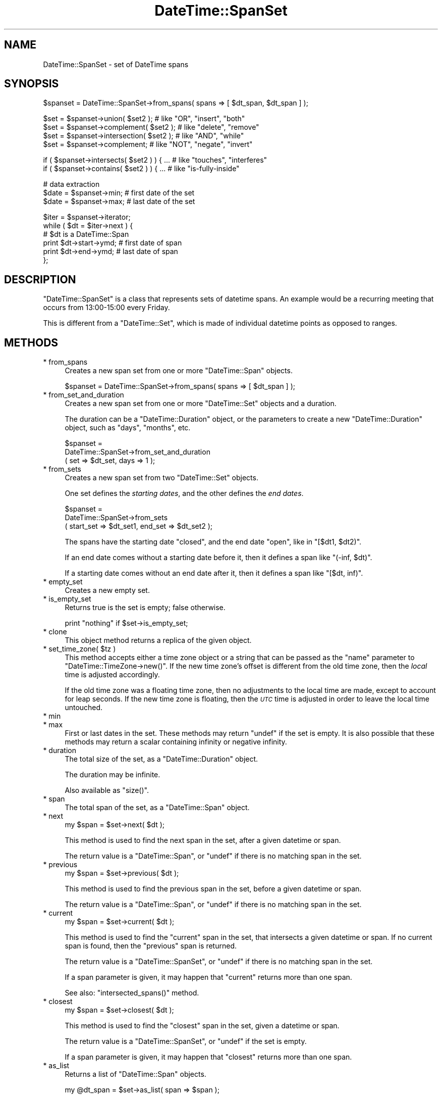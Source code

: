 .\" Automatically generated by Pod::Man v1.37, Pod::Parser v1.35
.\"
.\" Standard preamble:
.\" ========================================================================
.de Sh \" Subsection heading
.br
.if t .Sp
.ne 5
.PP
\fB\\$1\fR
.PP
..
.de Sp \" Vertical space (when we can't use .PP)
.if t .sp .5v
.if n .sp
..
.de Vb \" Begin verbatim text
.ft CW
.nf
.ne \\$1
..
.de Ve \" End verbatim text
.ft R
.fi
..
.\" Set up some character translations and predefined strings.  \*(-- will
.\" give an unbreakable dash, \*(PI will give pi, \*(L" will give a left
.\" double quote, and \*(R" will give a right double quote.  | will give a
.\" real vertical bar.  \*(C+ will give a nicer C++.  Capital omega is used to
.\" do unbreakable dashes and therefore won't be available.  \*(C` and \*(C'
.\" expand to `' in nroff, nothing in troff, for use with C<>.
.tr \(*W-|\(bv\*(Tr
.ds C+ C\v'-.1v'\h'-1p'\s-2+\h'-1p'+\s0\v'.1v'\h'-1p'
.ie n \{\
.    ds -- \(*W-
.    ds PI pi
.    if (\n(.H=4u)&(1m=24u) .ds -- \(*W\h'-12u'\(*W\h'-12u'-\" diablo 10 pitch
.    if (\n(.H=4u)&(1m=20u) .ds -- \(*W\h'-12u'\(*W\h'-8u'-\"  diablo 12 pitch
.    ds L" ""
.    ds R" ""
.    ds C` ""
.    ds C' ""
'br\}
.el\{\
.    ds -- \|\(em\|
.    ds PI \(*p
.    ds L" ``
.    ds R" ''
'br\}
.\"
.\" If the F register is turned on, we'll generate index entries on stderr for
.\" titles (.TH), headers (.SH), subsections (.Sh), items (.Ip), and index
.\" entries marked with X<> in POD.  Of course, you'll have to process the
.\" output yourself in some meaningful fashion.
.if \nF \{\
.    de IX
.    tm Index:\\$1\t\\n%\t"\\$2"
..
.    nr % 0
.    rr F
.\}
.\"
.\" For nroff, turn off justification.  Always turn off hyphenation; it makes
.\" way too many mistakes in technical documents.
.hy 0
.if n .na
.\"
.\" Accent mark definitions (@(#)ms.acc 1.5 88/02/08 SMI; from UCB 4.2).
.\" Fear.  Run.  Save yourself.  No user-serviceable parts.
.    \" fudge factors for nroff and troff
.if n \{\
.    ds #H 0
.    ds #V .8m
.    ds #F .3m
.    ds #[ \f1
.    ds #] \fP
.\}
.if t \{\
.    ds #H ((1u-(\\\\n(.fu%2u))*.13m)
.    ds #V .6m
.    ds #F 0
.    ds #[ \&
.    ds #] \&
.\}
.    \" simple accents for nroff and troff
.if n \{\
.    ds ' \&
.    ds ` \&
.    ds ^ \&
.    ds , \&
.    ds ~ ~
.    ds /
.\}
.if t \{\
.    ds ' \\k:\h'-(\\n(.wu*8/10-\*(#H)'\'\h"|\\n:u"
.    ds ` \\k:\h'-(\\n(.wu*8/10-\*(#H)'\`\h'|\\n:u'
.    ds ^ \\k:\h'-(\\n(.wu*10/11-\*(#H)'^\h'|\\n:u'
.    ds , \\k:\h'-(\\n(.wu*8/10)',\h'|\\n:u'
.    ds ~ \\k:\h'-(\\n(.wu-\*(#H-.1m)'~\h'|\\n:u'
.    ds / \\k:\h'-(\\n(.wu*8/10-\*(#H)'\z\(sl\h'|\\n:u'
.\}
.    \" troff and (daisy-wheel) nroff accents
.ds : \\k:\h'-(\\n(.wu*8/10-\*(#H+.1m+\*(#F)'\v'-\*(#V'\z.\h'.2m+\*(#F'.\h'|\\n:u'\v'\*(#V'
.ds 8 \h'\*(#H'\(*b\h'-\*(#H'
.ds o \\k:\h'-(\\n(.wu+\w'\(de'u-\*(#H)/2u'\v'-.3n'\*(#[\z\(de\v'.3n'\h'|\\n:u'\*(#]
.ds d- \h'\*(#H'\(pd\h'-\w'~'u'\v'-.25m'\f2\(hy\fP\v'.25m'\h'-\*(#H'
.ds D- D\\k:\h'-\w'D'u'\v'-.11m'\z\(hy\v'.11m'\h'|\\n:u'
.ds th \*(#[\v'.3m'\s+1I\s-1\v'-.3m'\h'-(\w'I'u*2/3)'\s-1o\s+1\*(#]
.ds Th \*(#[\s+2I\s-2\h'-\w'I'u*3/5'\v'-.3m'o\v'.3m'\*(#]
.ds ae a\h'-(\w'a'u*4/10)'e
.ds Ae A\h'-(\w'A'u*4/10)'E
.    \" corrections for vroff
.if v .ds ~ \\k:\h'-(\\n(.wu*9/10-\*(#H)'\s-2\u~\d\s+2\h'|\\n:u'
.if v .ds ^ \\k:\h'-(\\n(.wu*10/11-\*(#H)'\v'-.4m'^\v'.4m'\h'|\\n:u'
.    \" for low resolution devices (crt and lpr)
.if \n(.H>23 .if \n(.V>19 \
\{\
.    ds : e
.    ds 8 ss
.    ds o a
.    ds d- d\h'-1'\(ga
.    ds D- D\h'-1'\(hy
.    ds th \o'bp'
.    ds Th \o'LP'
.    ds ae ae
.    ds Ae AE
.\}
.rm #[ #] #H #V #F C
.\" ========================================================================
.\"
.IX Title "DateTime::SpanSet 3"
.TH DateTime::SpanSet 3 "2012-08-18" "perl v5.8.9" "User Contributed Perl Documentation"
.SH "NAME"
DateTime::SpanSet \- set of DateTime spans
.SH "SYNOPSIS"
.IX Header "SYNOPSIS"
.Vb 1
\&    $spanset = DateTime::SpanSet->from_spans( spans => [ $dt_span, $dt_span ] );
.Ve
.PP
.Vb 4
\&    $set = $spanset->union( $set2 );         # like "OR", "insert", "both"
\&    $set = $spanset->complement( $set2 );    # like "delete", "remove"
\&    $set = $spanset->intersection( $set2 );  # like "AND", "while"
\&    $set = $spanset->complement;             # like "NOT", "negate", "invert"
.Ve
.PP
.Vb 2
\&    if ( $spanset->intersects( $set2 ) ) { ...  # like "touches", "interferes"
\&    if ( $spanset->contains( $set2 ) ) { ...    # like "is-fully-inside"
.Ve
.PP
.Vb 3
\&    # data extraction 
\&    $date = $spanset->min;           # first date of the set
\&    $date = $spanset->max;           # last date of the set
.Ve
.PP
.Vb 6
\&    $iter = $spanset->iterator;
\&    while ( $dt = $iter->next ) {
\&        # $dt is a DateTime::Span
\&        print $dt->start->ymd;   # first date of span
\&        print $dt->end->ymd;     # last date of span
\&    };
.Ve
.SH "DESCRIPTION"
.IX Header "DESCRIPTION"
\&\f(CW\*(C`DateTime::SpanSet\*(C'\fR is a class that represents sets of datetime
spans.  An example would be a recurring meeting that occurs from
13:00\-15:00 every Friday.
.PP
This is different from a \f(CW\*(C`DateTime::Set\*(C'\fR, which is made of individual
datetime points as opposed to ranges.
.SH "METHODS"
.IX Header "METHODS"
.IP "* from_spans" 4
.IX Item "from_spans"
Creates a new span set from one or more \f(CW\*(C`DateTime::Span\*(C'\fR objects.
.Sp
.Vb 1
\&   $spanset = DateTime::SpanSet->from_spans( spans => [ $dt_span ] );
.Ve
.IP "* from_set_and_duration" 4
.IX Item "from_set_and_duration"
Creates a new span set from one or more \f(CW\*(C`DateTime::Set\*(C'\fR objects and a
duration.
.Sp
The duration can be a \f(CW\*(C`DateTime::Duration\*(C'\fR object, or the parameters
to create a new \f(CW\*(C`DateTime::Duration\*(C'\fR object, such as \*(L"days\*(R",
\&\*(L"months\*(R", etc.
.Sp
.Vb 3
\&   $spanset =
\&       DateTime::SpanSet->from_set_and_duration
\&           ( set => $dt_set, days => 1 );
.Ve
.IP "* from_sets" 4
.IX Item "from_sets"
Creates a new span set from two \f(CW\*(C`DateTime::Set\*(C'\fR objects.
.Sp
One set defines the \fIstarting dates\fR, and the other defines the \fIend
dates\fR.
.Sp
.Vb 3
\&   $spanset =
\&       DateTime::SpanSet->from_sets
\&           ( start_set => $dt_set1, end_set => $dt_set2 );
.Ve
.Sp
The spans have the starting date \f(CW\*(C`closed\*(C'\fR, and the end date \f(CW\*(C`open\*(C'\fR,
like in \f(CW\*(C`[$dt1, $dt2)\*(C'\fR.
.Sp
If an end date comes without a starting date before it, then it
defines a span like \f(CW\*(C`(\-inf, $dt)\*(C'\fR.
.Sp
If a starting date comes without an end date after it, then it defines
a span like \f(CW\*(C`[$dt, inf)\*(C'\fR.
.IP "* empty_set" 4
.IX Item "empty_set"
Creates a new empty set.
.IP "* is_empty_set" 4
.IX Item "is_empty_set"
Returns true is the set is empty; false otherwise.
.Sp
.Vb 1
\&    print "nothing" if $set->is_empty_set;
.Ve
.IP "* clone" 4
.IX Item "clone"
This object method returns a replica of the given object.
.ie n .IP "* set_time_zone( $tz )" 4
.el .IP "* set_time_zone( \f(CW$tz\fR )" 4
.IX Item "set_time_zone( $tz )"
This method accepts either a time zone object or a string that can be
passed as the \*(L"name\*(R" parameter to \f(CW\*(C`DateTime::TimeZone\->new()\*(C'\fR.
If the new time zone's offset is different from the old time zone,
then the \fIlocal\fR time is adjusted accordingly.
.Sp
If the old time zone was a floating time zone, then no adjustments to
the local time are made, except to account for leap seconds.  If the
new time zone is floating, then the \fI\s-1UTC\s0\fR time is adjusted in order
to leave the local time untouched.
.IP "* min" 4
.IX Item "min"
.PD 0
.IP "* max" 4
.IX Item "max"
.PD
First or last dates in the set.  These methods may return \f(CW\*(C`undef\*(C'\fR if
the set is empty.  It is also possible that these methods may return a
scalar containing infinity or negative infinity.
.IP "* duration" 4
.IX Item "duration"
The total size of the set, as a \f(CW\*(C`DateTime::Duration\*(C'\fR object.
.Sp
The duration may be infinite.
.Sp
Also available as \f(CW\*(C`size()\*(C'\fR.
.IP "* span" 4
.IX Item "span"
The total span of the set, as a \f(CW\*(C`DateTime::Span\*(C'\fR object.
.IP "* next" 4
.IX Item "next"
.Vb 1
\&  my $span = $set->next( $dt );
.Ve
.Sp
This method is used to find the next span in the set,
after a given datetime or span.
.Sp
The return value is a \f(CW\*(C`DateTime::Span\*(C'\fR, or \f(CW\*(C`undef\*(C'\fR if there is no matching
span in the set.
.IP "* previous" 4
.IX Item "previous"
.Vb 1
\&  my $span = $set->previous( $dt );
.Ve
.Sp
This method is used to find the previous span in the set,
before a given datetime or span.
.Sp
The return value is a \f(CW\*(C`DateTime::Span\*(C'\fR, or \f(CW\*(C`undef\*(C'\fR if there is no matching
span in the set.
.IP "* current" 4
.IX Item "current"
.Vb 1
\&  my $span = $set->current( $dt );
.Ve
.Sp
This method is used to find the \*(L"current\*(R" span in the set,
that intersects a given datetime or span. If no current span
is found, then the \*(L"previous\*(R" span is returned.
.Sp
The return value is a \f(CW\*(C`DateTime::SpanSet\*(C'\fR, or \f(CW\*(C`undef\*(C'\fR if there is no
matching span in the set.
.Sp
If a span parameter is given, it may happen that \*(L"current\*(R" returns
more than one span.
.Sp
See also: \f(CW\*(C`intersected_spans()\*(C'\fR method.
.IP "* closest" 4
.IX Item "closest"
.Vb 1
\&  my $span = $set->closest( $dt );
.Ve
.Sp
This method is used to find the \*(L"closest\*(R" span in the set, given a
datetime or span.
.Sp
The return value is a \f(CW\*(C`DateTime::SpanSet\*(C'\fR, or \f(CW\*(C`undef\*(C'\fR if the set is
empty.
.Sp
If a span parameter is given, it may happen that \*(L"closest\*(R" returns
more than one span.
.IP "* as_list" 4
.IX Item "as_list"
Returns a list of \f(CW\*(C`DateTime::Span\*(C'\fR objects.
.Sp
.Vb 1
\&  my @dt_span = $set->as_list( span => $span );
.Ve
.Sp
Just as with the \f(CW\*(C`iterator()\*(C'\fR method, the \f(CW\*(C`as_list()\*(C'\fR method can be
limited by a span.
.Sp
Applying \f(CW\*(C`as_list()\*(C'\fR to a large recurring spanset is a very expensive
operation, both in \s-1CPU\s0 time and in the memory used.
.Sp
For this reason, when \f(CW\*(C`as_list()\*(C'\fR operates on large recurrence sets,
it will return at most approximately 200 spans. For larger sets, and
for \fIinfinite\fR sets, \f(CW\*(C`as_list()\*(C'\fR will return \f(CW\*(C`undef\*(C'\fR.
.Sp
Please note that this is explicitly not an empty list, since an empty
list is a valid return value for empty sets!
.Sp
If you \fIreally\fR need to extract spans from a large set, you can:
.Sp
\&\- limit the set with a shorter span:
.Sp
.Vb 1
\&    my @short_list = $large_set->as_list( span => $short_span );
.Ve
.Sp
\&\- use an iterator:
.Sp
.Vb 3
\&    my @large_list;
\&    my $iter = $large_set->iterator;
\&    push @large_list, $dt while $dt = $iter->next;
.Ve
.IP "* union" 4
.IX Item "union"
.PD 0
.IP "* intersection" 4
.IX Item "intersection"
.IP "* complement" 4
.IX Item "complement"
.PD
Set operations may be performed not only with \f(CW\*(C`DateTime::SpanSet\*(C'\fR
objects, but also with \f(CW\*(C`DateTime\*(C'\fR, \f(CW\*(C`DateTime::Set\*(C'\fR and
\&\f(CW\*(C`DateTime::Span\*(C'\fR objects.  These set operations always return a
\&\f(CW\*(C`DateTime::SpanSet\*(C'\fR object.
.Sp
.Vb 4
\&    $set = $spanset->union( $set2 );         # like "OR", "insert", "both"
\&    $set = $spanset->complement( $set2 );    # like "delete", "remove"
\&    $set = $spanset->intersection( $set2 );  # like "AND", "while"
\&    $set = $spanset->complement;             # like "NOT", "negate", "invert"
.Ve
.IP "* intersected_spans" 4
.IX Item "intersected_spans"
This method can accept a \f(CW\*(C`DateTime\*(C'\fR list, a \f(CW\*(C`DateTime::Set\*(C'\fR, a
\&\f(CW\*(C`DateTime::Span\*(C'\fR, or a \f(CW\*(C`DateTime::SpanSet\*(C'\fR object as an argument.
.Sp
.Vb 1
\&    $set = $set1->intersected_spans( $set2 );
.Ve
.Sp
The method always returns a \f(CW\*(C`DateTime::SpanSet\*(C'\fR object, containing
all spans that are intersected by the given set.
.Sp
Unlike the \f(CW\*(C`intersection\*(C'\fR method, the spans are not modified.  See
diagram below:
.Sp
.Vb 2
\&               set1   [....]   [....]   [....]   [....]
\&               set2      [................]
.Ve
.Sp
.Vb 1
\&       intersection      [.]   [....]   [.]
.Ve
.Sp
.Vb 1
\&  intersected_spans   [....]   [....]   [....]
.Ve
.IP "* intersects" 4
.IX Item "intersects"
.PD 0
.IP "* contains" 4
.IX Item "contains"
.PD
These set functions return a boolean value.
.Sp
.Vb 2
\&    if ( $spanset->intersects( $set2 ) ) { ...  # like "touches", "interferes"
\&    if ( $spanset->contains( $dt ) ) { ...    # like "is-fully-inside"
.Ve
.Sp
These methods can accept a \f(CW\*(C`DateTime\*(C'\fR, \f(CW\*(C`DateTime::Set\*(C'\fR,
\&\f(CW\*(C`DateTime::Span\*(C'\fR, or \f(CW\*(C`DateTime::SpanSet\*(C'\fR object as an argument.
.IP "* iterator / next / previous" 4
.IX Item "iterator / next / previous"
This method can be used to iterate over the spans in a set.
.Sp
.Vb 6
\&    $iter = $spanset->iterator;
\&    while ( $dt = $iter->next ) {
\&        # $dt is a DateTime::Span
\&        print $dt->min->ymd;   # first date of span
\&        print $dt->max->ymd;   # last date of span
\&    }
.Ve
.Sp
The boundaries of the iterator can be limited by passing it a \f(CW\*(C`span\*(C'\fR
parameter.  This should be a \f(CW\*(C`DateTime::Span\*(C'\fR object which delimits
the iterator's boundaries.  Optionally, instead of passing an object,
you can pass any parameters that would work for one of the
\&\f(CW\*(C`DateTime::Span\*(C'\fR class's constructors, and an object will be created
for you.
.Sp
Obviously, if the span you specify does is not restricted both at the
start and end, then your iterator may iterate forever, depending on
the nature of your set.  User beware!
.Sp
The \f(CW\*(C`next()\*(C'\fR or \f(CW\*(C`previous()\*(C'\fR methods will return \f(CW\*(C`undef\*(C'\fR when there
are no more spans in the iterator.
.IP "* start_set" 4
.IX Item "start_set"
.PD 0
.IP "* end_set" 4
.IX Item "end_set"
.PD
These methods do the inverse of the \f(CW\*(C`from_sets\*(C'\fR method:
.Sp
\&\f(CW\*(C`start_set\*(C'\fR retrieves a DateTime::Set with the start datetime of each
span.
.Sp
\&\f(CW\*(C`end_set\*(C'\fR retrieves a DateTime::Set with the end datetime of each
span.
.IP "* map ( sub { ... } )" 4
.IX Item "map ( sub { ... } )"
.Vb 11
\&    # example: enlarge the spans
\&    $set = $set2->map( 
\&        sub {
\&            my $start = $_->start;
\&            my $end = $_->end;
\&            return DateTime::Span->from_datetimes(
\&                start => $start,
\&                before => $end,
\&            );
\&        }
\&    );
.Ve
.Sp
This method is the \*(L"set\*(R" version of Perl \*(L"map\*(R".
.Sp
It evaluates a subroutine for each element of the set (locally setting
\&\*(L"$_\*(R" to each DateTime::Span) and returns the set composed of the
results of each such evaluation.
.Sp
Like Perl \*(L"map\*(R", each element of the set may produce zero, one, or
more elements in the returned value.
.Sp
Unlike Perl \*(L"map\*(R", changing \*(L"$_\*(R" does not change the original
set. This means that calling map in void context has no effect.
.Sp
The callback subroutine may not be called immediately.  Don't count on
subroutine side\-effects. For example, a \f(CW\*(C`print\*(C'\fR inside the subroutine
may happen later than you expect.
.Sp
The callback return value is expected to be within the span of the
\&\f(CW\*(C`previous\*(C'\fR and the \f(CW\*(C`next\*(C'\fR element in the original set.
.Sp
For example: given the set \f(CW\*(C`[ 2001, 2010, 2015 ]\*(C'\fR, the callback
result for the value \f(CW2010\fR is expected to be within the span \f(CW\*(C`[
2001 .. 2015 ]\*(C'\fR.
.IP "* grep ( sub { ... } )" 4
.IX Item "grep ( sub { ... } )"
.Vb 7
\&    # example: filter out all spans happening today
\&    my $today = DateTime->today;
\&    $set = $set2->grep( 
\&        sub {
\&            return ( ! $_->contains( $today ) );
\&        }
\&    );
.Ve
.Sp
This method is the \*(L"set\*(R" version of Perl \*(L"grep\*(R".
.Sp
It evaluates a subroutine for each element of the set (locally setting
\&\*(L"$_\*(R" to each DateTime::Span) and returns the set consisting of those
elements for which the expression evaluated to true.
.Sp
Unlike Perl \*(L"grep\*(R", changing \*(L"$_\*(R" does not change the original
set. This means that calling grep in void context has no effect.
.Sp
Changing \*(L"$_\*(R" does change the resulting set.
.Sp
The callback subroutine may not be called immediately.  Don't count on
subroutine side\-effects. For example, a \f(CW\*(C`print\*(C'\fR inside the subroutine
may happen later than you expect.
.IP "* iterate" 4
.IX Item "iterate"
\&\fIInternal method \- use \*(L"map\*(R" or \*(L"grep\*(R" instead.\fR
.Sp
This function apply a callback subroutine to all elements of a set and
returns the resulting set.
.Sp
The parameter \f(CW$_[0]\fR to the callback subroutine is a
\&\f(CW\*(C`DateTime::Span\*(C'\fR object.
.Sp
If the callback returns \f(CW\*(C`undef\*(C'\fR, the datetime is removed from the
set:
.Sp
.Vb 3
\&    sub remove_sundays {
\&        $_[0] unless $_[0]->start->day_of_week == 7;
\&    }
.Ve
.Sp
The callback return value is expected to be within the span of the
\&\f(CW\*(C`previous\*(C'\fR and the \f(CW\*(C`next\*(C'\fR element in the original set.
.Sp
For example: given the set \f(CW\*(C`[ 2001, 2010, 2015 ]\*(C'\fR, the callback
result for the value \f(CW2010\fR is expected to be within the span \f(CW\*(C`[
2001 .. 2015 ]\*(C'\fR.
.Sp
The callback subroutine may not be called immediately.  Don't count on
subroutine side\-effects. For example, a \f(CW\*(C`print\*(C'\fR inside the subroutine
may happen later than you expect.
.SH "SUPPORT"
.IX Header "SUPPORT"
Support is offered through the \f(CW\*(C`datetime@perl.org\*(C'\fR mailing list.
.PP
Please report bugs using rt.cpan.org
.SH "AUTHOR"
.IX Header "AUTHOR"
Flavio Soibelmann Glock <fglock@gmail.com>
.PP
The \s-1API\s0 was developed together with Dave Rolsky and the DateTime Community.
.SH "COPYRIGHT"
.IX Header "COPYRIGHT"
Copyright (c) 2003 Flavio Soibelmann Glock. All rights reserved.
This program is free software; you can distribute it and/or
modify it under the same terms as Perl itself.
.PP
The full text of the license can be found in the \s-1LICENSE\s0 file
included with this module.
.SH "SEE ALSO"
.IX Header "SEE ALSO"
Set::Infinite
.PP
For details on the Perl DateTime Suite project please see
<http://datetime.perl.org>.
